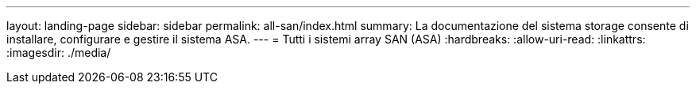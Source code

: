 ---
layout: landing-page 
sidebar: sidebar 
permalink: all-san/index.html 
summary: La documentazione del sistema storage consente di installare, configurare e gestire il sistema ASA. 
---
= Tutti i sistemi array SAN (ASA)
:hardbreaks:
:allow-uri-read: 
:linkattrs: 
:imagesdir: ./media/


